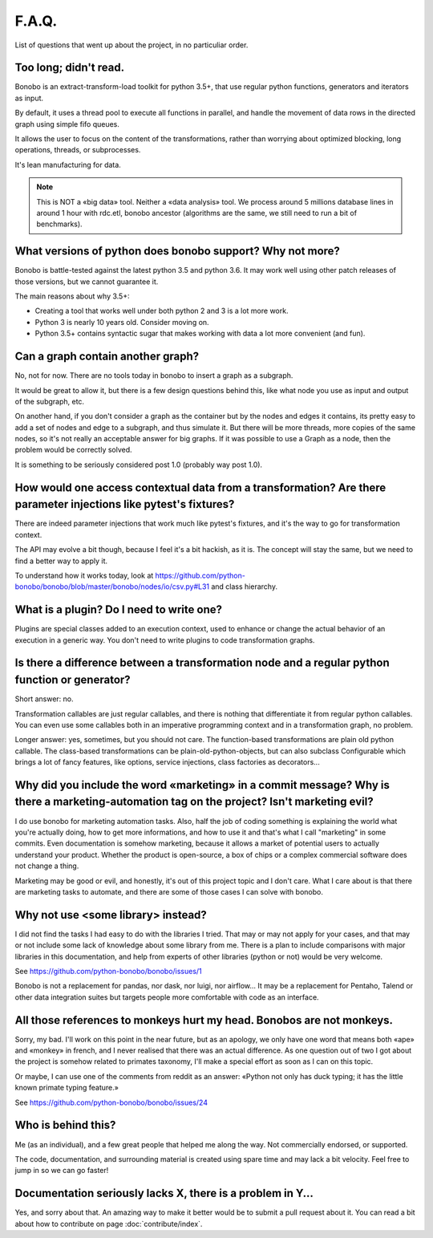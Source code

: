 F.A.Q.
======

List of questions that went up about the project, in no particuliar order.


Too long; didn't read.
----------------------

Bonobo is an extract-transform-load toolkit for python 3.5+, that use regular python functions, generators and iterators
as input.

By default, it uses a thread pool to execute all functions in parallel, and handle the movement of data rows in the
directed graph using simple fifo queues.

It allows the user to focus on the content of the transformations, rather than worrying about optimized blocking, long operations, threads, or subprocesses.

It's lean manufacturing for data.

.. note::

    This is NOT a «big data» tool. Neither a «data analysis» tool. We process around 5 millions database lines in around
    1 hour with rdc.etl, bonobo ancestor (algorithms are the same, we still need to run a bit of benchmarks).


What versions of python does bonobo support? Why not more?
----------------------------------------------------------

Bonobo is battle-tested against the latest python 3.5 and python 3.6. It may work well using other patch releases of those
versions, but we cannot guarantee it.

The main reasons about why 3.5+:

* Creating a tool that works well under both python 2 and 3 is a lot more work.
* Python 3 is nearly 10 years old. Consider moving on.
* Python 3.5+ contains syntactic sugar that makes working with data a lot more convenient (and fun).


Can a graph contain another graph?
----------------------------------

No, not for now. There are no tools today in bonobo to insert a graph as a subgraph.

It would be great to allow it, but there is a few design questions behind this, like what node you use as input and
output of the subgraph, etc.

On another hand, if you don't consider a graph as the container but by the nodes and edges it contains, its pretty
easy to add a set of nodes and edge to a subgraph, and thus simulate it. But there will be more threads, more copies
of the same nodes, so it's not really an acceptable answer for big graphs. If it was possible to use a Graph as a
node, then the problem would be correctly solved.

It is something to be seriously considered post 1.0 (probably way post 1.0).


How would one access contextual data from a transformation? Are there parameter injections like pytest's fixtures?
------------------------------------------------------------------------------------------------------------------

There are indeed parameter injections that work much like pytest's fixtures, and it's the way to go for transformation
context.

The API may evolve a bit though, because I feel it's a bit hackish, as it is. The concept will stay the same, but we need
to find a better way to apply it.

To understand how it works today, look at https://github.com/python-bonobo/bonobo/blob/master/bonobo/nodes/io/csv.py#L31 and class hierarchy.


What is a plugin? Do I need to write one?
-----------------------------------------

Plugins are special classes added to an execution context, used to enhance or change the actual behavior of an execution
in a generic way. You don't need to write plugins to code transformation graphs.


Is there a difference between a transformation node and a regular python function or generator?
-----------------------------------------------------------------------------------------------

Short answer: no.

Transformation callables are just regular callables, and there is nothing that differentiate it from regular python callables.
You can even use some callables both in an imperative programming context and in a transformation graph, no problem.

Longer answer: yes, sometimes, but you should not care. The function-based transformations are plain old python callable. The
class-based transformations can be plain-old-python-objects, but can also subclass Configurable which brings a lot of
fancy features, like options, service injections, class factories as decorators...


Why did you include the word «marketing» in a commit message? Why is there a marketing-automation tag on the project? Isn't marketing evil?
-------------------------------------------------------------------------------------------------------------------------------------------

I do use bonobo for marketing automation tasks. Also, half the job of coding something is explaining the world what
you're actually doing, how to get more informations, and how to use it and that's what I call "marketing" in some
commits. Even documentation is somehow marketing, because it allows a market of potential users to actually understand
your product. Whether the product is open-source, a box of chips or a complex commercial software does not change a
thing.

Marketing may be good or evil, and honestly, it's out of this project topic and I don't care. What I care about is that
there are marketing tasks to automate, and there are some of those cases I can solve with bonobo.


Why not use <some library> instead?
-----------------------------------

I did not find the tasks I had easy to do with the libraries I tried. That may or may not apply for your cases, and that
may or not include some lack of knowledge about some library from me. There is a plan to include comparisons with
major libraries in this documentation, and help from experts of other libraries (python or not) would be very welcome.

See https://github.com/python-bonobo/bonobo/issues/1

Bonobo is not a replacement for pandas, nor dask, nor luigi, nor airflow... It may be a replacement for Pentaho, Talend
or other data integration suites but targets people more comfortable with code as an interface.


All those references to monkeys hurt my head. Bonobos are not monkeys.
----------------------------------------------------------------------

Sorry, my bad. I'll work on this point in the near future, but as an apology, we only have one word that means both
«ape» and «monkey» in french, and I never realised that there was an actual difference. As one question out of two I
got about the project is somehow related to primates taxonomy, I'll make a special effort as soon as I can on this
topic.

Or maybe, I can use one of the comments from reddit as an answer: «Python not only has duck typing; it has the little
known primate typing feature.»

See https://github.com/python-bonobo/bonobo/issues/24


Who is behind this?
-------------------

Me (as an individual), and a few great people that helped me along the way. Not commercially endorsed, or supported.

The code, documentation, and surrounding material is created using spare time and may lack a bit velocity. Feel free
to jump in so we can go faster!


Documentation seriously lacks X, there is a problem in Y...
-----------------------------------------------------------

Yes, and sorry about that. An amazing way to make it better would be to submit a pull request about it. You can read a
bit about how to contribute on page :doc:`contribute/index`.

